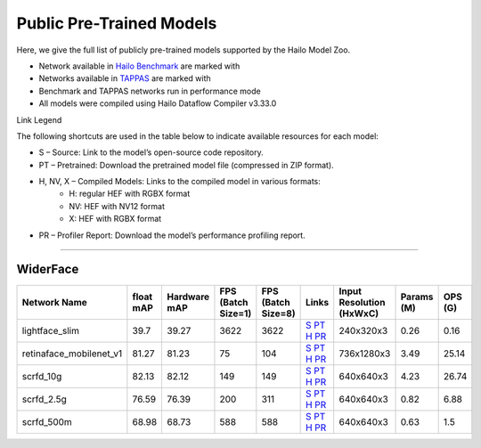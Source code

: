 
Public Pre-Trained Models
=========================

.. |rocket| image:: ../../images/rocket.png
  :width: 18

.. |star| image:: ../../images/star.png
  :width: 18

Here, we give the full list of publicly pre-trained models supported by the Hailo Model Zoo.

* Network available in `Hailo Benchmark <https://hailo.ai/products/ai-accelerators/hailo-8l-ai-accelerator-for-ai-light-applications/#hailo8l-benchmarks/>`_ are marked with |rocket|
* Networks available in `TAPPAS <https://github.com/hailo-ai/tappas>`_ are marked with |star|
* Benchmark and TAPPAS  networks run in performance mode
* All models were compiled using Hailo Dataflow Compiler v3.33.0

Link Legend

The following shortcuts are used in the table below to indicate available resources for each model:

* S – Source: Link to the model’s open-source code repository.
* PT – Pretrained: Download the pretrained model file (compressed in ZIP format).
* H, NV, X – Compiled Models: Links to the compiled model in various formats:
            * H: regular HEF with RGBX format
            * NV: HEF with NV12 format
            * X: HEF with RGBX format

* PR – Profiler Report: Download the model’s performance profiling report.



.. _Face Detection:

--------------

WiderFace
^^^^^^^^^

.. list-table::
   :widths: 31 9 7 11 9 8 8 8 9
   :header-rows: 1

   * - Network Name
     - float mAP
     - Hardware mAP
     - FPS (Batch Size=1)
     - FPS (Batch Size=8)
     - Links
     - Input Resolution (HxWxC)
     - Params (M)
     - OPS (G)
   * - lightface_slim  |star|
     - 39.7
     - 39.27
     - 3622
     - 3622
     - `S <https://github.com/Linzaer/Ultra-Light-Fast-Generic-Face-Detector-1MB>`_ `PT <https://hailo-model-zoo.s3.eu-west-2.amazonaws.com/FaceDetection/lightface_slim/2021-07-18/lightface_slim.zip>`_ `H <https://hailo-model-zoo.s3.eu-west-2.amazonaws.com/ModelZoo/Compiled/v2.15.0/hailo8l/lightface_slim.hef>`_ `PR <https://hailo-model-zoo.s3.eu-west-2.amazonaws.com/ModelZoo/Compiled/v2.15.0/hailo8l/lightface_slim_profiler_results_compiled.html>`_
     - 240x320x3
     - 0.26
     - 0.16
   * - retinaface_mobilenet_v1
     - 81.27
     - 81.23
     - 75
     - 104
     - `S <https://github.com/biubug6/Pytorch_Retinaface>`_ `PT <https://hailo-model-zoo.s3.eu-west-2.amazonaws.com/FaceDetection/retinaface_mobilenet_v1_hd/2023-07-18/retinaface_mobilenet_v1_hd.zip>`_ `H <https://hailo-model-zoo.s3.eu-west-2.amazonaws.com/ModelZoo/Compiled/v2.15.0/hailo8l/retinaface_mobilenet_v1.hef>`_ `PR <https://hailo-model-zoo.s3.eu-west-2.amazonaws.com/ModelZoo/Compiled/v2.15.0/hailo8l/retinaface_mobilenet_v1_profiler_results_compiled.html>`_
     - 736x1280x3
     - 3.49
     - 25.14
   * - scrfd_10g
     - 82.13
     - 82.12
     - 149
     - 149
     - `S <https://github.com/deepinsight/insightface>`_ `PT <https://hailo-model-zoo.s3.eu-west-2.amazonaws.com/FaceDetection/scrfd/scrfd_10g/pretrained/2022-09-07/scrfd_10g.zip>`_ `H <https://hailo-model-zoo.s3.eu-west-2.amazonaws.com/ModelZoo/Compiled/v2.15.0/hailo8l/scrfd_10g.hef>`_ `PR <https://hailo-model-zoo.s3.eu-west-2.amazonaws.com/ModelZoo/Compiled/v2.15.0/hailo8l/scrfd_10g_profiler_results_compiled.html>`_
     - 640x640x3
     - 4.23
     - 26.74
   * - scrfd_2.5g
     - 76.59
     - 76.39
     - 200
     - 311
     - `S <https://github.com/deepinsight/insightface>`_ `PT <https://hailo-model-zoo.s3.eu-west-2.amazonaws.com/FaceDetection/scrfd/scrfd_2.5g/pretrained/2022-09-07/scrfd_2.5g.zip>`_ `H <https://hailo-model-zoo.s3.eu-west-2.amazonaws.com/ModelZoo/Compiled/v2.15.0/hailo8l/scrfd_2.5g.hef>`_ `PR <https://hailo-model-zoo.s3.eu-west-2.amazonaws.com/ModelZoo/Compiled/v2.15.0/hailo8l/scrfd_2.5g_profiler_results_compiled.html>`_
     - 640x640x3
     - 0.82
     - 6.88
   * - scrfd_500m
     - 68.98
     - 68.73
     - 588
     - 588
     - `S <https://github.com/deepinsight/insightface>`_ `PT <https://hailo-model-zoo.s3.eu-west-2.amazonaws.com/FaceDetection/scrfd/scrfd_500m/pretrained/2022-09-07/scrfd_500m.zip>`_ `H <https://hailo-model-zoo.s3.eu-west-2.amazonaws.com/ModelZoo/Compiled/v2.15.0/hailo8l/scrfd_500m.hef>`_ `PR <https://hailo-model-zoo.s3.eu-west-2.amazonaws.com/ModelZoo/Compiled/v2.15.0/hailo8l/scrfd_500m_profiler_results_compiled.html>`_
     - 640x640x3
     - 0.63
     - 1.5
